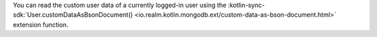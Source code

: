 You can read the custom user data of a currently logged-in user using the 
:kotlin-sync-sdk:`User.customDataAsBsonDocument() 
<io.realm.kotlin.mongodb.ext/custom-data-as-bson-document.html>`
extension function.
